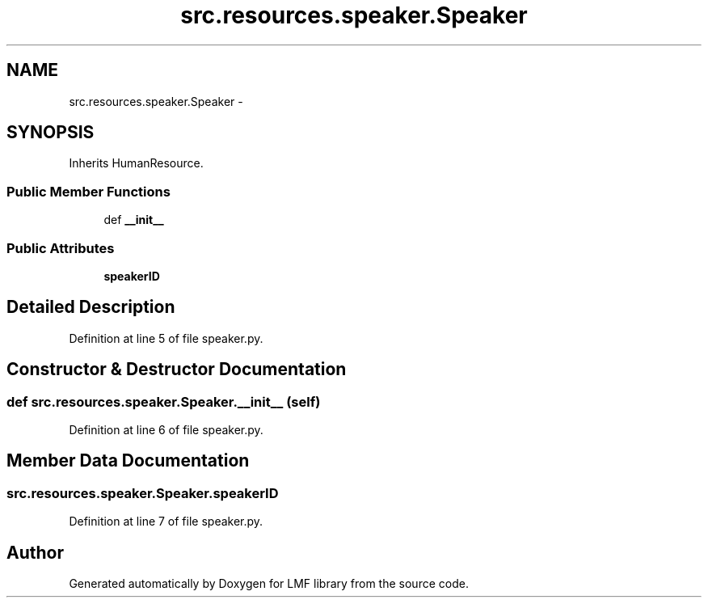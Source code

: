 .TH "src.resources.speaker.Speaker" 3 "Thu Sep 18 2014" "LMF library" \" -*- nroff -*-
.ad l
.nh
.SH NAME
src.resources.speaker.Speaker \- 
.SH SYNOPSIS
.br
.PP
.PP
Inherits HumanResource\&.
.SS "Public Member Functions"

.in +1c
.ti -1c
.RI "def \fB__init__\fP"
.br
.in -1c
.SS "Public Attributes"

.in +1c
.ti -1c
.RI "\fBspeakerID\fP"
.br
.in -1c
.SH "Detailed Description"
.PP 
Definition at line 5 of file speaker\&.py\&.
.SH "Constructor & Destructor Documentation"
.PP 
.SS "def src\&.resources\&.speaker\&.Speaker\&.__init__ (self)"

.PP
Definition at line 6 of file speaker\&.py\&.
.SH "Member Data Documentation"
.PP 
.SS "src\&.resources\&.speaker\&.Speaker\&.speakerID"

.PP
Definition at line 7 of file speaker\&.py\&.

.SH "Author"
.PP 
Generated automatically by Doxygen for LMF library from the source code\&.
